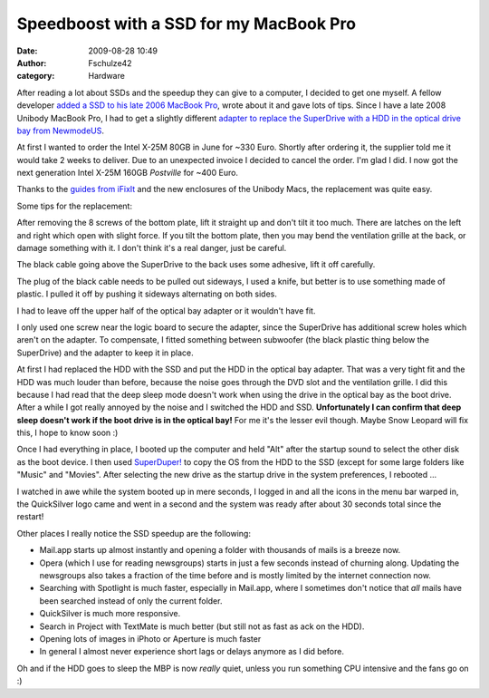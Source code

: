 Speedboost with a SSD for my MacBook Pro
########################################
:date: 2009-08-28 10:49
:author: Fschulze42
:category: Hardware

After reading a lot about SSDs and the speedup they can give to a
computer, I decided to get one myself. A fellow developer `added a SSD
to his late 2006 MacBook Pro`_, wrote about it and gave lots of tips.
Since I have a late 2008 Unibody MacBook Pro, I had to get a slightly
different `adapter to replace the SuperDrive with a HDD in the optical
drive bay from NewmodeUS`_.

At first I wanted to order the Intel X-25M 80GB in June for ~330 Euro.
Shortly after ordering it, the supplier told me it would take 2 weeks to
deliver. Due to an unexpected invoice I decided to cancel the order. I'm
glad I did. I now got the next generation Intel X-25M 160GB *Postville*
for ~400 Euro.

Thanks to the `guides from iFixIt`_ and the new enclosures of the
Unibody Macs, the replacement was quite easy.

Some tips for the replacement:

After removing the 8 screws of the bottom plate, lift it straight up and
don't tilt it too much. There are latches on the left and right which
open with slight force. If you tilt the bottom plate, then you may bend
the ventilation grille at the back, or damage something with it. I don't
think it's a real danger, just be careful.

The black cable going above the SuperDrive to the back uses some
adhesive, lift it off carefully.

The plug of the black cable needs to be pulled out sideways, I used a
knife, but better is to use something made of plastic. I pulled it off
by pushing it sideways alternating on both sides.

I had to leave off the upper half of the optical bay adapter or it
wouldn't have fit.

I only used one screw near the logic board to secure the adapter, since
the SuperDrive has additional screw holes which aren't on the adapter.
To compensate, I fitted something between subwoofer (the black plastic
thing below the SuperDrive) and the adapter to keep it in place.

At first I had replaced the HDD with the SSD and put the HDD in the
optical bay adapter. That was a very tight fit and the HDD was much
louder than before, because the noise goes through the DVD slot and the
ventilation grille. I did this because I had read that the deep sleep
mode doesn't work when using the drive in the optical bay as the boot
drive. After a while I got really annoyed by the noise and I switched
the HDD and SSD. **Unfortunately I can confirm that deep sleep doesn't
work if the boot drive is in the optical bay!** For me it's the lesser
evil though. Maybe Snow Leopard will fix this, I hope to know soon :)

Once I had everything in place, I booted up the computer and held "Alt"
after the startup sound to select the other disk as the boot device. I
then used `SuperDuper!`_ to copy the OS from the HDD to the SSD (except
for some large folders like "Music" and "Movies". After selecting the
new drive as the startup drive in the system preferences, I rebooted ...

I watched in awe while the system booted up in mere seconds, I logged in
and all the icons in the menu bar warped in, the QuickSilver logo came
and went in a second and the system was ready after about 30 seconds
total since the restart!

Other places I really notice the SSD speedup are the following:

-  Mail.app starts up almost instantly and opening a folder with
   thousands of mails is a breeze now.
-  Opera (which I use for reading newsgroups) starts in just a few
   seconds instead of churning along. Updating the newsgroups also takes
   a fraction of the time before and is mostly limited by the internet
   connection now.
-  Searching with Spotlight is much faster, especially in Mail.app,
   where I sometimes don't notice that *all* mails have been searched
   instead of only the current folder.
-  QuickSilver is much more responsive.
-  Search in Project with TextMate is much better (but still not as fast
   as ack on the HDD).
-  Opening lots of images in iPhoto or Aperture is much faster
-  In general I almost never experience short lags or delays anymore as
   I did before.

.. raw:: html

   </p>

Oh and if the HDD goes to sleep the MBP is now *really* quiet, unless
you run something CPU intensive and the fans go on :)

.. _added a SSD to his late 2006 MacBook Pro: http://philikon.wordpress.com/2008/12/10/two-hard-drives-in-a-macbook-pro/
.. _adapter to replace the SuperDrive with a HDD in the optical drive bay from NewmodeUS: http://newmodeus.com/shop/index.php?main_page=product_info&cPath=2_27&products_id=220
.. _guides from iFixIt: http://www.ifixit.com/Guide/Device/MacBook_Pro_15%22_Unibody
.. _SuperDuper!: http://www.shirt-pocket.com/SuperDuper/SuperDuperDescription.html
